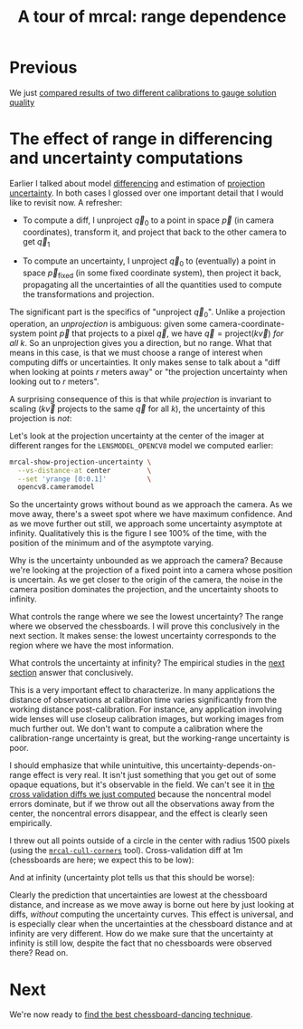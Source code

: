 #+title: A tour of mrcal: range dependence
#+OPTIONS: toc:nil

* Previous
We just [[file:tour-cross-validation.org][compared results of two different calibrations to gauge solution quality]]

* The effect of range in differencing and uncertainty computations
Earlier I talked about model [[file:tour-differencing.org][differencing]] and estimation of [[file:tour-uncertainty.org][projection
uncertainty]]. In both cases I glossed over one important detail that I would like
to revisit now. A refresher:

- To compute a diff, I unproject $\vec q_0$ to a point in space $\vec p$ (in
  camera coordinates), transform it, and project that back to the other camera
  to get $\vec q_1$

- To compute an uncertainty, I unproject $\vec q_0$ to (eventually) a point in
  space $\vec p_\mathrm{fixed}$ (in some fixed coordinate system), then project
  it back, propagating all the uncertainties of all the quantities used to
  compute the transformations and projection.

The significant part is the specifics of "unproject $\vec q_0$". Unlike a
projection operation, an /unprojection/ is ambiguous: given some
camera-coordinate-system point $\vec p$ that projects to a pixel $\vec q$, we
have $\vec q = \mathrm{project}\left(k \vec v\right)$ /for all/ $k$. So an
unprojection gives you a direction, but no range. What that means in this case,
is that we must choose a range of interest when computing diffs or
uncertainties. It only makes sense to talk about a "diff when looking at points
$r$ meters away" or "the projection uncertainty when looking out to $r$ meters".

A surprising consequence of this is that while /projection/ is invariant to
scaling ($k \vec v$ projects to the same $\vec q$ for all $k$), the uncertainty
of this projection is /not/:

[[file:figures/projection-scale-invariance.svg]]

Let's look at the projection uncertainty at the center of the imager at
different ranges for the =LENSMODEL_OPENCV8= model we computed earlier:

#+begin_src sh
mrcal-show-projection-uncertainty \
  --vs-distance-at center         \
  --set 'yrange [0:0.1]'          \
  opencv8.cameramodel
#+end_src
#+begin_src sh :exports none :eval no-export
D=~/projects/mrcal-doc-external/2022-11-05--dtla-overpass--samyang--alpha7/2-f22-infinity
export PYTHONPATH=(..(:A));                                               \
$PYTHONPATH/mrcal-show-projection-uncertainty                             \
  --vs-distance-at center                                                 \
  --set 'yrange [0:0.1]'                                                  \
  $D/opencv8.cameramodel                                                  \
  --hardcopy ~/projects/mrcal-doc-external/figures/uncertainty/uncertainty-vs-distance-at-center.svg \
  --terminal 'svg size 800,600 noenhanced solid dynamic font ",14"'
$PYTHONPATH/mrcal-show-projection-uncertainty                             \
  --vs-distance-at center                                                 \
  --set 'yrange [0:0.1]'                                                  \
  $D/opencv8.cameramodel                                                  \
  --hardcopy ~/projects/mrcal-doc-external/figures/uncertainty/uncertainty-vs-distance-at-center.pdf \
  --terminal 'pdf size 8in,6in       noenhanced solid color   font ",12"'
#+end_src

[[file:external/figures/uncertainty/uncertainty-vs-distance-at-center.svg]]

So the uncertainty grows without bound as we approach the camera. As we move
away, there's a sweet spot where we have maximum confidence. And as we move
further out still, we approach some uncertainty asymptote at infinity.
Qualitatively this is the figure I see 100% of the time, with the position of
the minimum and of the asymptote varying.

Why is the uncertainty unbounded as we approach the camera? Because we're
looking at the projection of a fixed point into a camera whose position is
uncertain. As we get closer to the origin of the camera, the noise in the camera
position dominates the projection, and the uncertainty shoots to infinity.

What controls the range where we see the lowest uncertainty? The range where we
observed the chessboards. I will prove this conclusively in the next section. It
makes sense: the lowest uncertainty corresponds to the region where we have the
most information.

What controls the uncertainty at infinity? The empirical studies in the [[file:tour-choreography.org][next
section]] answer that conclusively.

This is a very important effect to characterize. In many applications the
distance of observations at calibration time varies significantly from the
working distance post-calibration. For instance, any application involving wide
lenses will use closeup calibration images, but working images from much further
out. We don't want to compute a calibration where the calibration-range
uncertainty is great, but the working-range uncertainty is poor.

I should emphasize that while unintuitive, this uncertainty-depends-on-range
effect is very real. It isn't just something that you get out of some opaque
equations, but it's observable in the field. We can't see it in [[file:tour-cross-validation.org][the cross
validation diffs we just computed]] because the noncentral model errors
dominate, but if we throw out all the observations away from the center, the
noncentral errors disappear, and the effect is clearly seen empirically.

#+begin_src sh :exports none :eval no-export
D=/home/dima/projects/mrcal-doc-external/2022-11-05--dtla-overpass--samyang--alpha7/

PYTHONPATH=~/projects/mrcal
export PYTHONPATH

for dance ($D/[23]-*) {
  < $dance/corners.vnl           \
    mrcal-cull-corners           \
      --imagersize 6000 3376     \
      --cull-rad-off-center 1500 \
  > /tmp/${dance:t}-corners-culled.vnl
}


lensmodel=LENSMODEL_SPLINED_STEREOGRAPHIC_order=3_Nx=30_Ny=18_fov_x_deg=150;

for dance ($D/[23]-*) {

  $PYTHONPATH/mrcal-calibrate-cameras                  \
    --corners-cache /tmp/${dance:t}-corners-culled.vnl \
    --lensmodel $lensmodel                             \
    --focal 1900                                       \
    --object-spacing 58.8e-3                           \
    --object-width-n 14                                \
    --outdir /tmp                                      \
    --imagersize 6000 3376                             \
    "*.JPG"

  mv /tmp/camera-0.cameramodel /tmp/${dance:t}-culled.cameramodel;
}

$PYTHONPATH/mrcal-show-projection-diff                                                          \
  --cbmax 1                                                                                     \
  --no-uncertainties --radius 800                                                               \
  --unset key                                                                                   \
  --hardcopy ~/projects/mrcal-doc-external/figures/cross-validation/diff-culled-at-infinity.png \
  --terminal 'pngcairo size 1024,768 transparent noenhanced crop          font ",12"'           \
  /tmp/[23]-f22-infinity-culled.cameramodel

$PYTHONPATH/mrcal-show-projection-diff                                                    \
  --distance 1                                                                            \
  --cbmax 1                                                                               \
  --no-uncertainties --radius 800                                                         \
  --unset key                                                                             \
  --hardcopy ~/projects/mrcal-doc-external/figures/cross-validation/diff-culled-at-1m.png \
  --terminal 'pngcairo size 1024,768 transparent noenhanced crop          font ",12"'     \
  /tmp/[23]-f22-infinity-culled.cameramodel
#+end_src

I threw out all points outside of a circle in the center with radius 1500 pixels
(using the [[file:mrcal-cull-corners.html][=mrcal-cull-corners=]] tool). Cross-validation diff at 1m (chessboards
are here; we expect this to be low):

[[file:external/figures/cross-validation/diff-culled-at-1m.png]]

And at infinity (uncertainty plot tells us that this should be worse):

[[file:external/figures/cross-validation/diff-culled-at-infinity.png]]

Clearly the prediction that uncertainties are lowest at the chessboard distance,
and increase as we move away is borne out here by just looking at diffs,
/without/ computing the uncertainty curves. This effect is universal, and is
especially clear when the uncertainties at the chessboard distance and at
infinity are very different. How do we make sure that the uncertainty at
infinity is still low, despite the fact that no chessboards were observed there?
Read on.

* Next
We're now ready to [[file:tour-choreography.org][find the best chessboard-dancing technique]].
